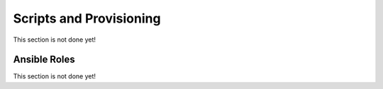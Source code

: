 ========================
Scripts and Provisioning
========================

This section is not done yet!

-------------
Ansible Roles
-------------

This section is not done yet!

